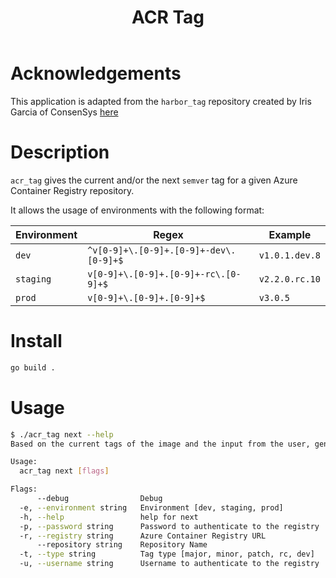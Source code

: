#+TITLE: ACR Tag

* Acknowledgements
This application is adapted from the ~harbor_tag~ repository created by Iris Garcia of ConsenSys
[[https://github.com/iris-garcia/harbor_tag][here]]

* Description
~acr_tag~ gives the current and/or the next ~semver~ tag for a given
Azure Container Registry repository.

It allows the usage of environments with the following format:

|-------------+--------------------------------------+--------------|
| Environment | Regex                                | Example      |
|-------------+--------------------------------------+--------------|
| ~dev~         | ~^v[0-9]+\.[0-9]+.[0-9]+-dev\.[0-9]+$~ | ~v1.0.1.dev.8~ |
| ~staging~     | ~v[0-9]+\.[0-9]+.[0-9]+-rc\.[0-9]+$~   | ~v2.2.0.rc.10~ |
| ~prod~        | ~v[0-9]+\.[0-9]+.[0-9]+$~              | ~v3.0.5~       |
|-------------+--------------------------------------+--------------|

* Install
#+begin_src sh
  go build .
#+end_src

* Usage
#+begin_src sh
$ ./acr_tag next --help
Based on the current tags of the image and the input from the user, generates the next tag

Usage:
  acr_tag next [flags]

Flags:
      --debug                Debug
  -e, --environment string   Environment [dev, staging, prod]
  -h, --help                 help for next
  -p, --password string      Password to authenticate to the registry
  -r, --registry string      Azure Container Registry URL
      --repository string    Repository Name
  -t, --type string          Tag type [major, minor, patch, rc, dev]
  -u, --username string      Username to authenticate to the registry
#+end_src
